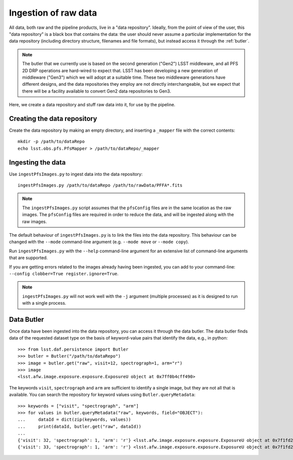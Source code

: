 .. _ingest:

Ingestion of raw data
=====================

All data, both raw and the pipeline products,
live in a "data repository".
Ideally, from the point of view of the user,
this "data repository" is a black box that contains the data:
the user should never assume a particular implementation for the data repository
(including directory structure, filenames and file formats),
but instead access it through the :ref:`butler`.

.. note:: The butler that we currently use is based on the second generation ("Gen2") LSST middleware,
          and all PFS 2D DRP operations are hard-wired to expect that.
          LSST has been developing a new generation of middleware ("Gen3")
          which we will adopt at a suitable time.
          These two middleware generations have different designs,
          and the data repositories they employ are not directly interchangeable,
          but we expect that there will be a facility available to convert Gen2 data repositories to Gen3.

Here, we create a data repository and stuff raw data into it,
for use by the pipeline.

Creating the data repository
----------------------------

Create the data repository by making an empty directory,
and inserting a ``_mapper`` file with the correct contents::

    mkdir -p /path/to/dataRepo
    echo lsst.obs.pfs.PfsMapper > /path/to/dataRepo/_mapper


Ingesting the data
------------------

Use ``ingestPfsImages.py`` to ingest data into the data repository::

    ingestPfsImages.py /path/to/dataRepo /path/to/rawData/PFFA*.fits

.. note:: The ``ingestPfsImages.py`` script assumes that
          the ``pfsConfig`` files are in the same location as the raw images.
          The ``pfsConfig`` files are required in order to reduce the data,
          and will be ingested along with the raw images.

The default behaviour of ``ingestPfsImages.py`` is to link the files into the data repository.
This behaviour can be changed with the ``--mode`` command-line argument
(e.g. ``--mode move`` or ``--mode copy``).

Run ``ingestPfsImages.py`` with the ``--help`` command-line argument
for an extensive list of command-line arguments that are supported.

If you are getting errors related to the images already having been ingested,
you can add to your command-line: ``--config clobber=True register.ignore=True``.

.. note:: ``ingestPfsImages.py`` will not work well with the ``-j`` argument (multiple processes)
          as it is designed to run with a single process.


.. _butler:

Data Butler
-----------

Once data have been ingested into the data repository,
you can access it through the data butler.
The data butler finds data of the requested dataset type
on the basis of keyword-value pairs that identify the data,
e.g., in python::

    >>> from lsst.daf.persistence import Butler
    >>> butler = Butler("/path/to/dataRepo")
    >>> image = butler.get("raw", visit=12, spectrograph=1, arm="r")
    >>> image
    <lsst.afw.image.exposure.exposure.ExposureU object at 0x7ff0b4cff490>

The keywords ``visit``, ``spectrograph`` and ``arm`` are sufficient to identify a single image,
but they are not all that is available.
You can search the repository for keyword values using ``Butler.queryMetadata``::

    >>> keywords = ["visit", "spectrograph", "arm"]
    >>> for values in butler.queryMetadata("raw", keywords, field="OBJECT"):
    ...     dataId = dict(zip(keywords, values))
    ...     print(dataId, butler.get("raw", dataId))
    ... 
    {'visit': 32, 'spectrograph': 1, 'arm': 'r'} <lsst.afw.image.exposure.exposure.ExposureU object at 0x7f1fd22e4880>
    {'visit': 33, 'spectrograph': 1, 'arm': 'r'} <lsst.afw.image.exposure.exposure.ExposureU object at 0x7f1fd22e4dc0>
